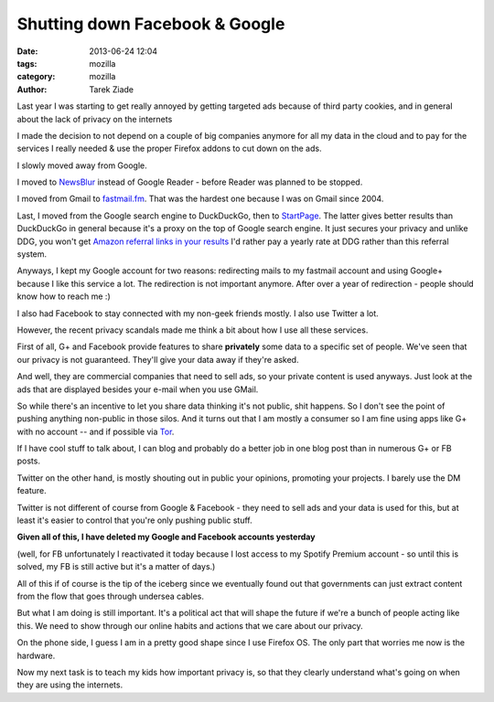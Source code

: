 Shutting down Facebook & Google
###############################

:date: 2013-06-24 12:04
:tags: mozilla
:category: mozilla
:author: Tarek Ziade


Last year I was starting to get really annoyed by getting targeted
ads because of third party cookies, and in general about the lack
of privacy on the internets

I made the decision to not depend on a couple of big companies
anymore for all my data in the cloud and to pay for the services
I really needed & use the proper Firefox addons to cut down
on the ads.

I slowly moved away from Google.

I moved to `NewsBlur <https://www.newsblur.com/>`_
instead of Google Reader - before Reader was planned to be stopped.

I moved from Gmail to `fastmail.fm <http://fastmail.fm>`_. That was the
hardest one because I was on Gmail since 2004.

Last, I moved from the Google search engine to DuckDuckGo, then
to `StartPage <https://startpage.com/>`_. The latter gives better
results than DuckDuckGo in general because it's a proxy on the
top of Google search engine. It just secures your privacy and
unlike DDG, you won't get `Amazon referral links in your results
<https://duckduckgo.com/privacy>`_  I'd rather pay a yearly
rate at DDG rather than this referral system.

Anyways, I kept my Google account for two reasons: redirecting mails
to my fastmail account and using Google+ because I like this service
a lot. The redirection is not important anymore. After over a year of
redirection - people should know how to reach me :)

I also had Facebook to stay connected with my non-geek friends
mostly. I also use Twitter a lot.

However, the recent privacy scandals made me think a bit about
how I use all these services.

First of all, G+ and Facebook provide features to share **privately**
some data to a specific set of people. We've seen that our privacy
is not guaranteed. They'll give your data away if they're asked.

And well, they are commercial companies that need to sell ads,
so your private content is used anyways. Just look at the ads that
are displayed besides your e-mail when you use GMail.

So while there's an incentive to let you share data thinking
it's not public, shit happens. So I don't see the point of pushing
anything non-public in those silos. And it turns out that I am mostly
a consumer so I am fine using apps like G+ with no account -- and if possible
via `Tor <https://www.torproject.org/>`_.

If I have cool stuff to talk about, I can blog and probably
do a better job in one blog post than in numerous G+ or FB posts.

Twitter on the other hand, is mostly shouting out in public your
opinions, promoting your projects. I barely use the DM feature.

Twitter is not different of course from Google & Facebook - they
need to sell ads and your data is used for this, but at least it's
easier to control that you're only pushing public stuff.


**Given all of this, I have deleted my Google and Facebook accounts yesterday**

(well, for FB unfortunately I reactivated it today because I lost
access to my Spotify Premium account - so until this is solved, my FB
is still active but it's a matter of days.)

All of this if of course is the tip of the iceberg since we eventually
found out that governments can just extract content from the flow that
goes through undersea cables.

But what I am doing is still important. It's a political act that will
shape the future if we're a bunch of people acting like this.
We need to show through our online habits and actions that we care about
our privacy.

On the phone side, I guess I am in a pretty good shape since I use Firefox OS.
The only part that worries me now is the hardware.

Now my next task is to teach my kids how important privacy is, so that they
clearly understand what's going on when they are using the internets.
